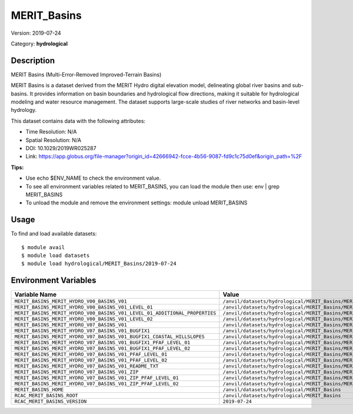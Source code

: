 ============
MERIT_Basins
============

Version: 2019-07-24

Category: **hydrological**

Description
-----------

MERIT Basins (Multi-Error-Removed Improved-Terrain Basins)

MERIT Basins is a dataset derived from the MERIT Hydro digital elevation model, delineating global river basins and sub- basins. It provides information on basin boundaries and hydrological flow directions, making it suitable for hydrological modeling and water resource management. The dataset supports large-scale studies of river networks and basin-level hydrology.

This dataset contains data with the following attributes:

* Time Resolution: N/A

* Spatial Resolution: N/A

* DOI: 10.1029/2019WR025287

* Link: https://app.globus.org/file-manager?origin_id=42666942-fcce-4b56-9087-fd9c1c75d0ef&origin_path=%2F

**Tips:**

* Use echo $ENV_NAME to check the environment value.

* To see all environment variables related to MERIT_BASINS, you can load the module then use: env | grep MERIT_BASINS

* To unload the module and remove the environment settings: module unload MERIT_BASINS

Usage
-----

To find and load available datasets::

    $ module avail
    $ module load datasets
    $ module load hydrological/MERIT_Basins/2019-07-24
Environment Variables
-------------------

.. list-table::
   :header-rows: 1
   :widths: 25 75

   * - **Variable Name**
     - **Value**
   * - ``MERIT_BASINS_MERIT_HYDRO_V00_BASINS_V01``
     - ``/anvil/datasets/hydrological/MERIT_Basins/MERIT_Hydro_v00_Basins_v01``
   * - ``MERIT_BASINS_MERIT_HYDRO_V00_BASINS_V01_LEVEL_01``
     - ``/anvil/datasets/hydrological/MERIT_Basins/MERIT_Hydro_v00_Basins_v01/level_01``
   * - ``MERIT_BASINS_MERIT_HYDRO_V00_BASINS_V01_LEVEL_01_ADDITIONAL_PROPERTIES``
     - ``/anvil/datasets/hydrological/MERIT_Basins/MERIT_Hydro_v00_Basins_v01/level_01/additional_properties``
   * - ``MERIT_BASINS_MERIT_HYDRO_V00_BASINS_V01_LEVEL_02``
     - ``/anvil/datasets/hydrological/MERIT_Basins/MERIT_Hydro_v00_Basins_v01/level_02``
   * - ``MERIT_BASINS_MERIT_HYDRO_V07_BASINS_V01``
     - ``/anvil/datasets/hydrological/MERIT_Basins/MERIT_Hydro_v07_Basins_v01``
   * - ``MERIT_BASINS_MERIT_HYDRO_V07_BASINS_V01_BUGFIX1``
     - ``/anvil/datasets/hydrological/MERIT_Basins/MERIT_Hydro_v07_Basins_v01_bugfix1``
   * - ``MERIT_BASINS_MERIT_HYDRO_V07_BASINS_V01_BUGFIX1_COASTAL_HILLSLOPES``
     - ``/anvil/datasets/hydrological/MERIT_Basins/MERIT_Hydro_v07_Basins_v01_bugfix1/coastal_hillslopes``
   * - ``MERIT_BASINS_MERIT_HYDRO_V07_BASINS_V01_BUGFIX1_PFAF_LEVEL_01``
     - ``/anvil/datasets/hydrological/MERIT_Basins/MERIT_Hydro_v07_Basins_v01_bugfix1/pfaf_level_01``
   * - ``MERIT_BASINS_MERIT_HYDRO_V07_BASINS_V01_BUGFIX1_PFAF_LEVEL_02``
     - ``/anvil/datasets/hydrological/MERIT_Basins/MERIT_Hydro_v07_Basins_v01_bugfix1/pfaf_level_02``
   * - ``MERIT_BASINS_MERIT_HYDRO_V07_BASINS_V01_PFAF_LEVEL_01``
     - ``/anvil/datasets/hydrological/MERIT_Basins/MERIT_Hydro_v07_Basins_v01/pfaf_level_01``
   * - ``MERIT_BASINS_MERIT_HYDRO_V07_BASINS_V01_PFAF_LEVEL_02``
     - ``/anvil/datasets/hydrological/MERIT_Basins/MERIT_Hydro_v07_Basins_v01/pfaf_level_02``
   * - ``MERIT_BASINS_MERIT_HYDRO_V07_BASINS_V01_README_TXT``
     - ``/anvil/datasets/hydrological/MERIT_Basins/MERIT_Hydro_v07_Basins_v01/ReadMe.txt``
   * - ``MERIT_BASINS_MERIT_HYDRO_V07_BASINS_V01_ZIP``
     - ``/anvil/datasets/hydrological/MERIT_Basins/MERIT_Hydro_v07_Basins_v01/zip``
   * - ``MERIT_BASINS_MERIT_HYDRO_V07_BASINS_V01_ZIP_PFAF_LEVEL_01``
     - ``/anvil/datasets/hydrological/MERIT_Basins/MERIT_Hydro_v07_Basins_v01/zip/pfaf_level_01``
   * - ``MERIT_BASINS_MERIT_HYDRO_V07_BASINS_V01_ZIP_PFAF_LEVEL_02``
     - ``/anvil/datasets/hydrological/MERIT_Basins/MERIT_Hydro_v07_Basins_v01/zip/pfaf_level_02``
   * - ``MERIT_BASINS_HOME``
     - ``/anvil/datasets/hydrological/MERIT_Basins``
   * - ``RCAC_MERIT_BASINS_ROOT``
     - ``/anvil/datasets/hydrological/MERIT_Basins``
   * - ``RCAC_MERIT_BASINS_VERSION``
     - ``2019-07-24``
